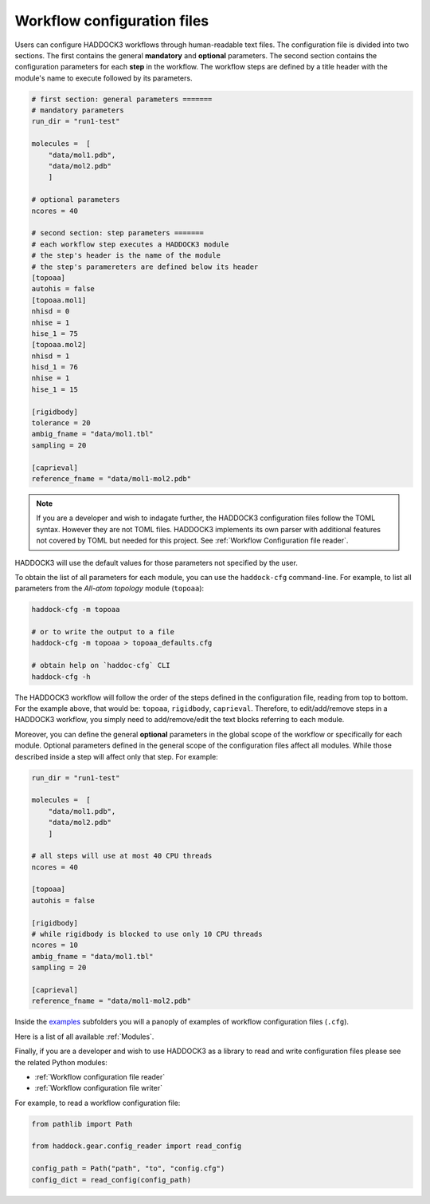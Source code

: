 Workflow configuration files
============================

Users can configure HADDOCK3 workflows through human-readable text files. The
configuration file is divided into two sections. The first contains the general
**mandatory** and **optional** parameters. The second section contains the
configuration parameters for each **step** in the workflow. The workflow steps
are defined by a title header with the module's name to execute followed by its
parameters.

.. code:: toml

    # first section: general parameters =======
    # mandatory parameters
    run_dir = "run1-test"

    molecules =  [
        "data/mol1.pdb",
        "data/mol2.pdb"
        ]

    # optional parameters
    ncores = 40

    # second section: step parameters =======
    # each workflow step executes a HADDOCK3 module
    # the step's header is the name of the module
    # the step's paramereters are defined below its header
    [topoaa]
    autohis = false
    [topoaa.mol1]
    nhisd = 0
    nhise = 1
    hise_1 = 75
    [topoaa.mol2]
    nhisd = 1
    hisd_1 = 76
    nhise = 1
    hise_1 = 15

    [rigidbody]
    tolerance = 20
    ambig_fname = "data/mol1.tbl"
    sampling = 20

    [caprieval]
    reference_fname = "data/mol1-mol2.pdb"

.. note::

    If you are a developer and wish to indagate further, the HADDOCK3
    configuration files follow the TOML syntax. However they are not TOML files.
    HADDOCK3 implements its own parser with additional features not covered by
    TOML but needed for this project. See :ref:`Workflow Configuration
    file reader`.


HADDOCK3 will use the default values for those parameters not specified by the
user.

To obtain the list of all parameters for each module, you can use the
``haddock-cfg`` command-line. For example, to list all parameters from the
*All-atom topology* module (``topoaa``):

.. code:: bash

    haddock-cfg -m topoaa

    # or to write the output to a file
    haddock-cfg -m topoaa > topoaa_defaults.cfg

    # obtain help on `haddoc-cfg` CLI
    haddock-cfg -h

The HADDOCK3 workflow will follow the order of the steps defined in the
configuration file, reading from top to bottom. For the example above, that
would be: ``topoaa``, ``rigidbody``, ``caprieval``. Therefore, to edit/add/remove
steps in a HADDOCK3 workflow, you simply need to add/remove/edit the text blocks
referring to each module.

Moreover, you can define the general **optional** parameters in the global scope of the
workflow or specifically for each module. Optional parameters defined in the
general scope of the configuration files affect all modules. While those
described inside a step will affect only that step. For example:

.. code:: toml

    run_dir = "run1-test"

    molecules =  [
        "data/mol1.pdb",
        "data/mol2.pdb"
        ]

    # all steps will use at most 40 CPU threads
    ncores = 40

    [topoaa]
    autohis = false

    [rigidbody]
    # while rigidbody is blocked to use only 10 CPU threads
    ncores = 10
    ambig_fname = "data/mol1.tbl"
    sampling = 20

    [caprieval]
    reference_fname = "data/mol1-mol2.pdb"

Inside the `examples
<https://github.com/haddocking/haddock3/tree/main/examples>`_ subfolders you will
a panoply of examples of workflow configuration files (``.cfg``).

Here is a list of all available :ref:`Modules`.

Finally, if you are a developer and wish to use HADDOCK3 as a library to read
and write configuration files please see the related Python modules:

* :ref:`Workflow configuration file reader`
* :ref:`Workflow configuration file writer`

For example, to read a workflow configuration file:

.. code:: python

    from pathlib import Path

    from haddock.gear.config_reader import read_config

    config_path = Path("path", "to", "config.cfg")
    config_dict = read_config(config_path)
